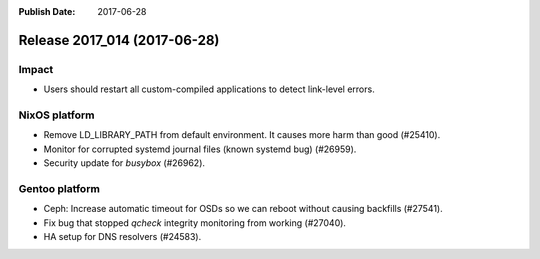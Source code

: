 :Publish Date: 2017-06-28

Release 2017_014 (2017-06-28)
-----------------------------

Impact
^^^^^^

* Users should restart all custom-compiled applications to detect link-level
  errors.


NixOS platform
^^^^^^^^^^^^^^

* Remove LD_LIBRARY_PATH from default environment. It causes more harm than good
  (#25410).
* Monitor for corrupted systemd journal files (known systemd bug) (#26959).
* Security update for `busybox` (#26962).


Gentoo platform
^^^^^^^^^^^^^^^

* Ceph: Increase automatic timeout for OSDs so we can reboot without causing
  backfills (#27541).
* Fix bug that stopped `qcheck` integrity monitoring from working (#27040).
* HA setup for DNS resolvers (#24583).


.. vim: set spell spelllang=en:
